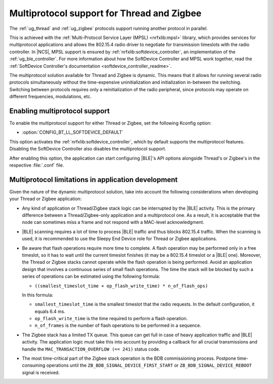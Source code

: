 .. _ug_multiprotocol_support:

Multiprotocol support for Thread and Zigbee
###########################################

The :ref:`ug_thread` and :ref:`ug_zigbee` protocols support running another protocol in parallel.

This is achieved with the :ref:`Multi-Protocol Service Layer (MPSL) <nrfxlib:mpsl>` library, which provides services for multiprotocol applications and allows the 802.15.4 radio driver to negotiate for transmission timeslots with the radio controller.
In |NCS|, MPSL support is ensured by :ref:`nrfxlib:softdevice_controller`, an implementation of the :ref:`ug_ble_controller`.
For more information about how the SoftDevice Controller and MPSL work together, read the :ref:`SoftDevice Controller's documentation <softdevice_controller_readme>`.

The multiprotocol solution available for Thread and Zigbee is dynamic.
This means that it allows for running several radio protocols simultaneously without the time-expensive uninitialization and initialization in-between the switching.
Switching between protocols requires only a reinitialization of the radio peripheral, since protocols may operate on different frequencies, modulations, etc.

Enabling multiprotocol support
******************************

To enable the multiprotocol support for either Thread or Zigbee, set the following Kconfig option:

* :option:`CONFIG_BT_LL_SOFTDEVICE_DEFAULT`

This option activates the :ref:`nrfxlib:softdevice_controller`, which by default supports the multiprotocol features.
Disabling the SoftDevice Controller also disables the multiprotocol support.

After enabling this option, the application can start configuring |BLE|'s API options alongside Thread's or Zigbee's in the respective :file:`.conf` file.

Multiprotocol limitations in application development
****************************************************

Given the nature of the dynamic multiprotocol solution, take into account the following considerations when developing your Thread or Zigbee application:

* Any kind of application or Thread/Zigbee stack logic can be interrupted by the |BLE| activity.
  This is the primary difference between a Thread/Zigbee-only application and a multiprotocol one.
  As a result, it is acceptable that the node can sometimes miss a frame and not respond with a MAC-level acknowledgment.
* |BLE| scanning requires a lot of time to process |BLE| traffic and thus blocks 802.15.4 traffic.
  When the scanning is used, it is recommended to use the Sleepy End Device role for Thread or Zigbee applications.
* Be aware that flash operations require more time to complete.
  A flash operation may be performed only in a free timeslot, so it has to wait until the current timeslot finishes (it may be a 802.15.4 timeslot or a |BLE| one).
  Moreover, the Thread or Zigbee stacks cannot operate while the flash operation is being performed.
  Avoid an application design that involves a continuous series of small flash operations.
  The time the stack will be blocked by such a series of operations can be estimated using the following formula:

  * ``((smallest_timeslot_time + op_flash_write_time) * n_of_flash_ops)``

  In this formula:

  * ``smallest_timeslot_time`` is the smallest timeslot that the radio requests. In the default configuration, it equals 6.4 ms.
  * ``op_flash_write_time`` is the time required to perform a flash operation.
  * ``n_of_frames`` is the number of flash operations to be performed in a sequence.

* The Zigbee stack has a limited TX queue.
  This queue can get full in case of heavy application traffic and |BLE| activity.
  The application logic must take this into account by providing a callback for all crucial transmissions and handle the ``MAC_TRANSACTION_OVERFLOW (== 241)`` status code.
* The most time-critical part of the Zigbee stack operation is the BDB commissioning process.
  Postpone time-consuming operations until the ``ZB_BDB_SIGNAL_DEVICE_FIRST_START`` or ``ZB_BDB_SIGNAL_DEVICE_REBOOT`` signal is received.
